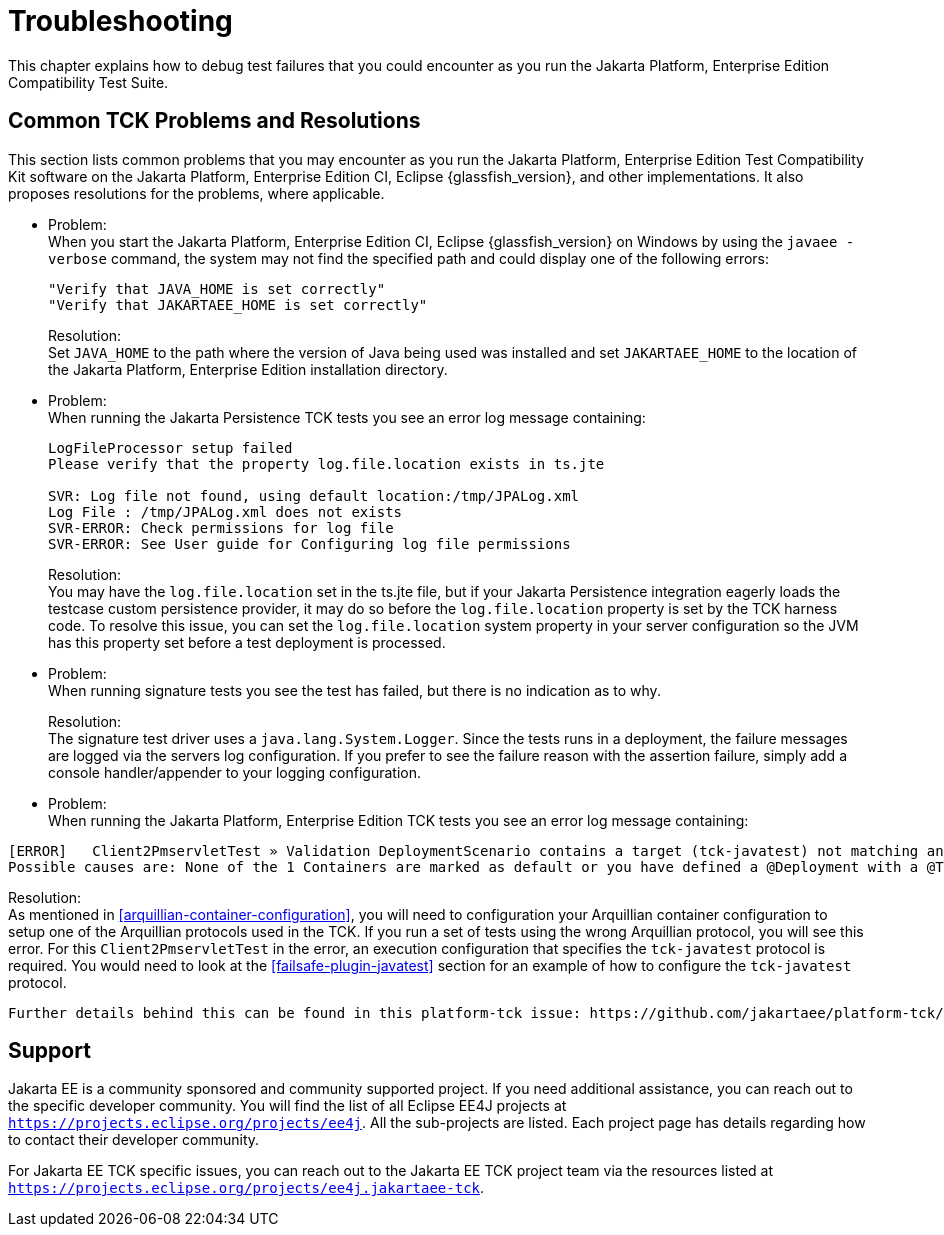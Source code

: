 
[[common-troubleshooting]]
= Troubleshooting
:doctype: book

This chapter explains how to debug test failures that you could
encounter as you run the Jakarta Platform, Enterprise Edition Compatibility
Test Suite.

[[common-tck-problems-and-resolutions]]
== Common TCK Problems and Resolutions

This section lists common problems that you may encounter as you run the Jakarta Platform, Enterprise Edition Test Compatibility Kit software on the Jakarta Platform, Enterprise Edition CI, Eclipse {glassfish_version}, and other implementations. It also proposes resolutions for the problems, where applicable.


* Problem: +
When you start the Jakarta Platform, Enterprise Edition CI, Eclipse {glassfish_version} on
Windows by using the `javaee -verbose` command, the system may not find
the specified path and could display one of the following errors:
+
[source,bash]
----
"Verify that JAVA_HOME is set correctly"
"Verify that JAKARTAEE_HOME is set correctly"
----
Resolution: +
Set `JAVA_HOME` to the path where the version of Java being used was
installed and set `JAKARTAEE_HOME` to the location of the Jakarta Platform, Enterprise Edition installation directory.

* Problem: +
When running the Jakarta Persistence TCK tests you see an error log message containing:
+
[source,bash]
----
LogFileProcessor setup failed
Please verify that the property log.file.location exists in ts.jte

SVR: Log file not found, using default location:/tmp/JPALog.xml
Log File : /tmp/JPALog.xml does not exists
SVR-ERROR: Check permissions for log file
SVR-ERROR: See User guide for Configuring log file permissions
----
Resolution: +
You may have the `log.file.location` set in the ts.jte file, but if your Jakarta Persistence integration eagerly loads the testcase custom persistence provider, it may do so before the `log.file.location` property is set by the TCK harness code. To resolve this issue, you can set the `log.file.location` system property in your server configuration so the JVM has this property set before a test deployment is processed.

* Problem: +
When running signature tests you see the test has failed, but there is no indication as to why.
+
Resolution: +
The signature test driver uses a `java.lang.System.Logger`. Since the tests runs in a deployment, the failure messages
are logged via the servers log configuration. If you prefer to see the failure reason with the assertion failure,
simply add a console handler/appender to your logging configuration.

[[tck-javatest-problem]]
* Problem: +
When running the Jakarta Platform, Enterprise Edition TCK tests you see an error log message containing:
[source,bash]
----
[ERROR]   Client2PmservletTest » Validation DeploymentScenario contains a target (tck-javatest) not matching any defined Container in the registry.
Possible causes are: None of the 1 Containers are marked as default or you have defined a @Deployment with a @TargetsContainer of value (tck-javatest) that does not match any found/configured Containers (tck-appclient), see arquillian.xml container@qualifier
----
Resolution: +
As mentioned in <<arquillian-container-configuration>>, you will need to configuration your Arquillian container configuration to setup one of the Arquillian protocols used in the TCK. If you run a set of tests using the wrong Arquillian protocol, you will see this error. For this `Client2PmservletTest` in the error, an execution configuration that specifies the `tck-javatest` protocol is required. You would need to look at the <<failsafe-plugin-javatest>> section for an example of how to configure the `tck-javatest` protocol.

[NOTE]
----
Further details behind this can be found in this platform-tck issue: https://github.com/jakartaee/platform-tck/issues/2138
----

[[support]]
== Support

Jakarta EE is a community sponsored and community supported project. If you need additional assistance, you can reach out to the specific developer community. You will find the list of all Eclipse EE4J projects at `https://projects.eclipse.org/projects/ee4j`. All the sub-projects are listed. Each project page has details regarding how to contact their developer community.

For Jakarta EE TCK specific issues, you can reach out to the Jakarta EE TCK project team via the resources listed at `https://projects.eclipse.org/projects/ee4j.jakartaee-tck`.
